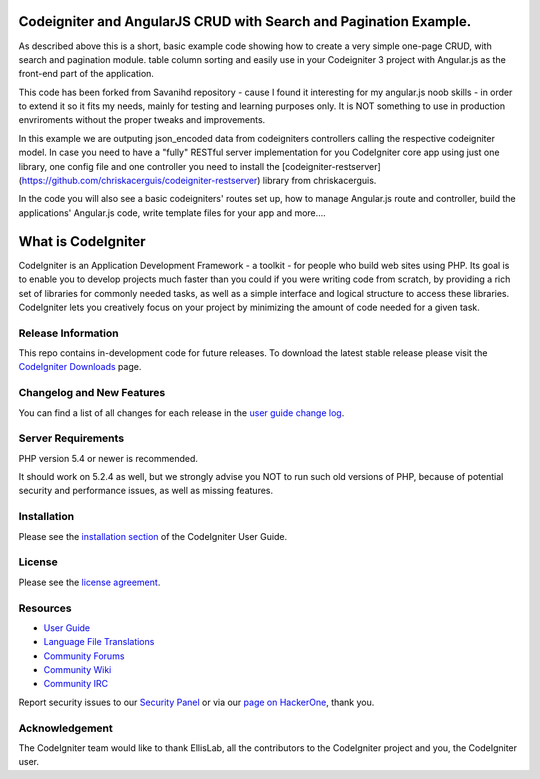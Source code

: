 ##################################################################
Codeigniter and AngularJS CRUD with Search and Pagination Example.
##################################################################

As described above this is a short, basic example code showing how to create a very simple one-page CRUD, with search and pagination module. table column sorting and easily use in your Codeigniter 3 project with Angular.js as the front-end part of the application.

This code has been forked from Savanihd repository - cause I found it interesting for my angular.js noob skills -  in order to extend it so it fits my needs, mainly for testing and learning purposes only. It is NOT something to use in production envriroments without the proper tweaks and improvements. 

In this example we are outputing json_encoded data from codeigniters controllers calling the respective codeigniter model. In case you need to have a "fully" RESTful server implementation for you CodeIgniter core app using just one library, one config file and one controller you need to install the  [codeigniter-restserver](https://github.com/chriskacerguis/codeigniter-restserver) library from chriskacerguis. 

In the code you will also see a basic codeigniters' routes set up, how to manage Angular.js route and controller, build the applications' Angular.js code, write  template files for your app and more....

###################
What is CodeIgniter
###################

CodeIgniter is an Application Development Framework - a toolkit - for people
who build web sites using PHP. Its goal is to enable you to develop projects
much faster than you could if you were writing code from scratch, by providing
a rich set of libraries for commonly needed tasks, as well as a simple
interface and logical structure to access these libraries. CodeIgniter lets
you creatively focus on your project by minimizing the amount of code needed
for a given task.

*******************
Release Information
*******************

This repo contains in-development code for future releases. To download the
latest stable release please visit the `CodeIgniter Downloads
<https://codeigniter.com/download>`_ page.

**************************
Changelog and New Features
**************************

You can find a list of all changes for each release in the `user
guide change log <https://github.com/bcit-ci/CodeIgniter/blob/develop/user_guide_src/source/changelog.rst>`_.

*******************
Server Requirements
*******************

PHP version 5.4 or newer is recommended.

It should work on 5.2.4 as well, but we strongly advise you NOT to run
such old versions of PHP, because of potential security and performance
issues, as well as missing features.

************
Installation
************

Please see the `installation section <https://codeigniter.com/user_guide/installation/index.html>`_
of the CodeIgniter User Guide.

*******
License
*******

Please see the `license
agreement <https://github.com/bcit-ci/CodeIgniter/blob/develop/user_guide_src/source/license.rst>`_.

*********
Resources
*********

-  `User Guide <https://codeigniter.com/docs>`_
-  `Language File Translations <https://github.com/bcit-ci/codeigniter3-translations>`_
-  `Community Forums <http://forum.codeigniter.com/>`_
-  `Community Wiki <https://github.com/bcit-ci/CodeIgniter/wiki>`_
-  `Community IRC <https://webchat.freenode.net/?channels=%23codeigniter>`_

Report security issues to our `Security Panel <mailto:security@codeigniter.com>`_
or via our `page on HackerOne <https://hackerone.com/codeigniter>`_, thank you.

***************
Acknowledgement
***************

The CodeIgniter team would like to thank EllisLab, all the
contributors to the CodeIgniter project and you, the CodeIgniter user.
